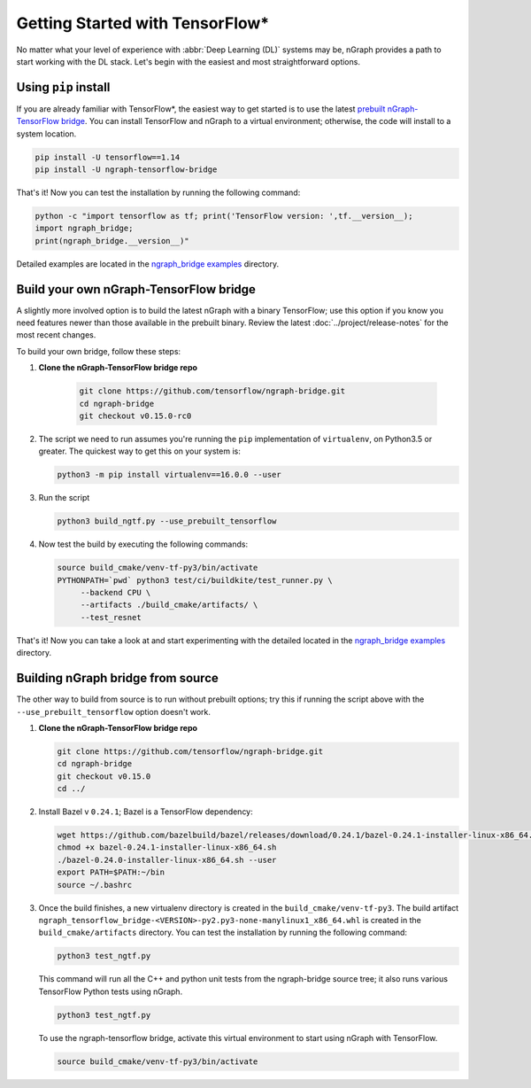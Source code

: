 .. frameworks/tensorflow_connect.rst:

Getting Started with TensorFlow\*
=================================


No matter what your level of experience with :abbr:`Deep Learning (DL)` systems 
may be, nGraph provides a path to start working with the DL stack. Let's begin 
with the easiest and most straightforward options.

Using ``pip`` install
----------------------

If you are already familiar with TensorFlow\*, the easiest way to get started 
is to use the latest `prebuilt nGraph-TensorFlow bridge`_. You can install 
TensorFlow and nGraph to a virtual environment; otherwise, the code will install 
to a system location.

.. code-block:: console
   
   pip install -U tensorflow==1.14
   pip install -U ngraph-tensorflow-bridge

That's it!  Now you can test the installation by running the following command:

.. code-block:: python

   python -c "import tensorflow as tf; print('TensorFlow version: ',tf.__version__);
   import ngraph_bridge; 
   print(ngraph_bridge.__version__)"

Detailed examples are located in the `ngraph_bridge examples`_ directory. 


Build your own nGraph-TensorFlow bridge 
---------------------------------------

A slightly more involved option is to build the latest nGraph with a binary 
TensorFlow; use this option if you know you need features newer than those 
available in the prebuilt binary. Review the latest :doc:`../project/release-notes` 
for the most recent changes. 

To build your own bridge, follow these steps:

#. **Clone the nGraph-TensorFlow bridge repo**

    .. code-block:: console

       git clone https://github.com/tensorflow/ngraph-bridge.git
       cd ngraph-bridge
       git checkout v0.15.0-rc0

#. The script we need to run assumes you're running the ``pip`` implementation 
   of ``virtualenv``, on Python3.5 or greater.  The quickest way to get this on 
   your system is:

   .. code-block:: console

       python3 -m pip install virtualenv==16.0.0 --user


#. Run the script 

   .. code-block:: console

      python3 build_ngtf.py --use_prebuilt_tensorflow

#. Now test the build by executing the following commands:

   .. code-block:: console

       source build_cmake/venv-tf-py3/bin/activate
       PYTHONPATH=`pwd` python3 test/ci/buildkite/test_runner.py \
            --backend CPU \
            --artifacts ./build_cmake/artifacts/ \
            --test_resnet

That's it! Now you can take a look at and start experimenting with the detailed 
located in the `ngraph_bridge examples`_ directory. 


Building nGraph bridge from source
----------------------------------

The other way to build from source is to run without prebuilt options; try this if running 
the script above with the ``--use_prebuilt_tensorflow`` option doesn't work.

#. **Clone the nGraph-TensorFlow bridge repo**

   .. code-block:: console

      git clone https://github.com/tensorflow/ngraph-bridge.git
      cd ngraph-bridge
      git checkout v0.15.0
      cd ../

#. Install Bazel v ``0.24.1``; Bazel is a TensorFlow dependency:

   .. code-block:: console

      wget https://github.com/bazelbuild/bazel/releases/download/0.24.1/bazel-0.24.1-installer-linux-x86_64.sh      
      chmod +x bazel-0.24.1-installer-linux-x86_64.sh
      ./bazel-0.24.0-installer-linux-x86_64.sh --user
      export PATH=$PATH:~/bin
      source ~/.bashrc 

#. Once the build finishes, a new virtualenv directory is created in the ``build_cmake/venv-tf-py3``. The build 
   artifact ``ngraph_tensorflow_bridge-<VERSION>-py2.py3-none-manylinux1_x86_64.whl`` is created in the 
   ``build_cmake/artifacts`` directory. You can test the installation by running the following command:

   .. code-block:: console

      python3 test_ngtf.py

   This command will run all the C++ and python unit tests from the ngraph-bridge source tree; it also 
   runs various TensorFlow Python tests using nGraph.

   .. code-block:: console

      python3 test_ngtf.py

   To use the ngraph-tensorflow bridge, activate this virtual environment to start using nGraph with TensorFlow.

   .. code-block:: console

      source build_cmake/venv-tf-py3/bin/activate



.. _prebuilt nGraph-TensorFlow bridge: https://github.com/tensorflow/ngraph-bridge#option-1-use-a-pre-built-ngraph-tensorflow-bridge
.. _Option 2: https://github.com/tensorflow/ngraph-bridge#option-2-build-ngraph-bridge-with-binary-tensorflow-installation
.. _ngraph_bridge examples: https://github.com/tensorflow/ngraph-bridge/blob/master/examples/README.md
